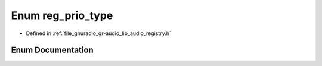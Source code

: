 .. _exhale_enum_namespacegr_1_1audio_1adb9b1046a67829e0855824a397f07f0f:

Enum reg_prio_type
==================

- Defined in :ref:`file_gnuradio_gr-audio_lib_audio_registry.h`


Enum Documentation
------------------


.. doxygenenum:: gr::audio::reg_prio_type
   :project: gnuradio